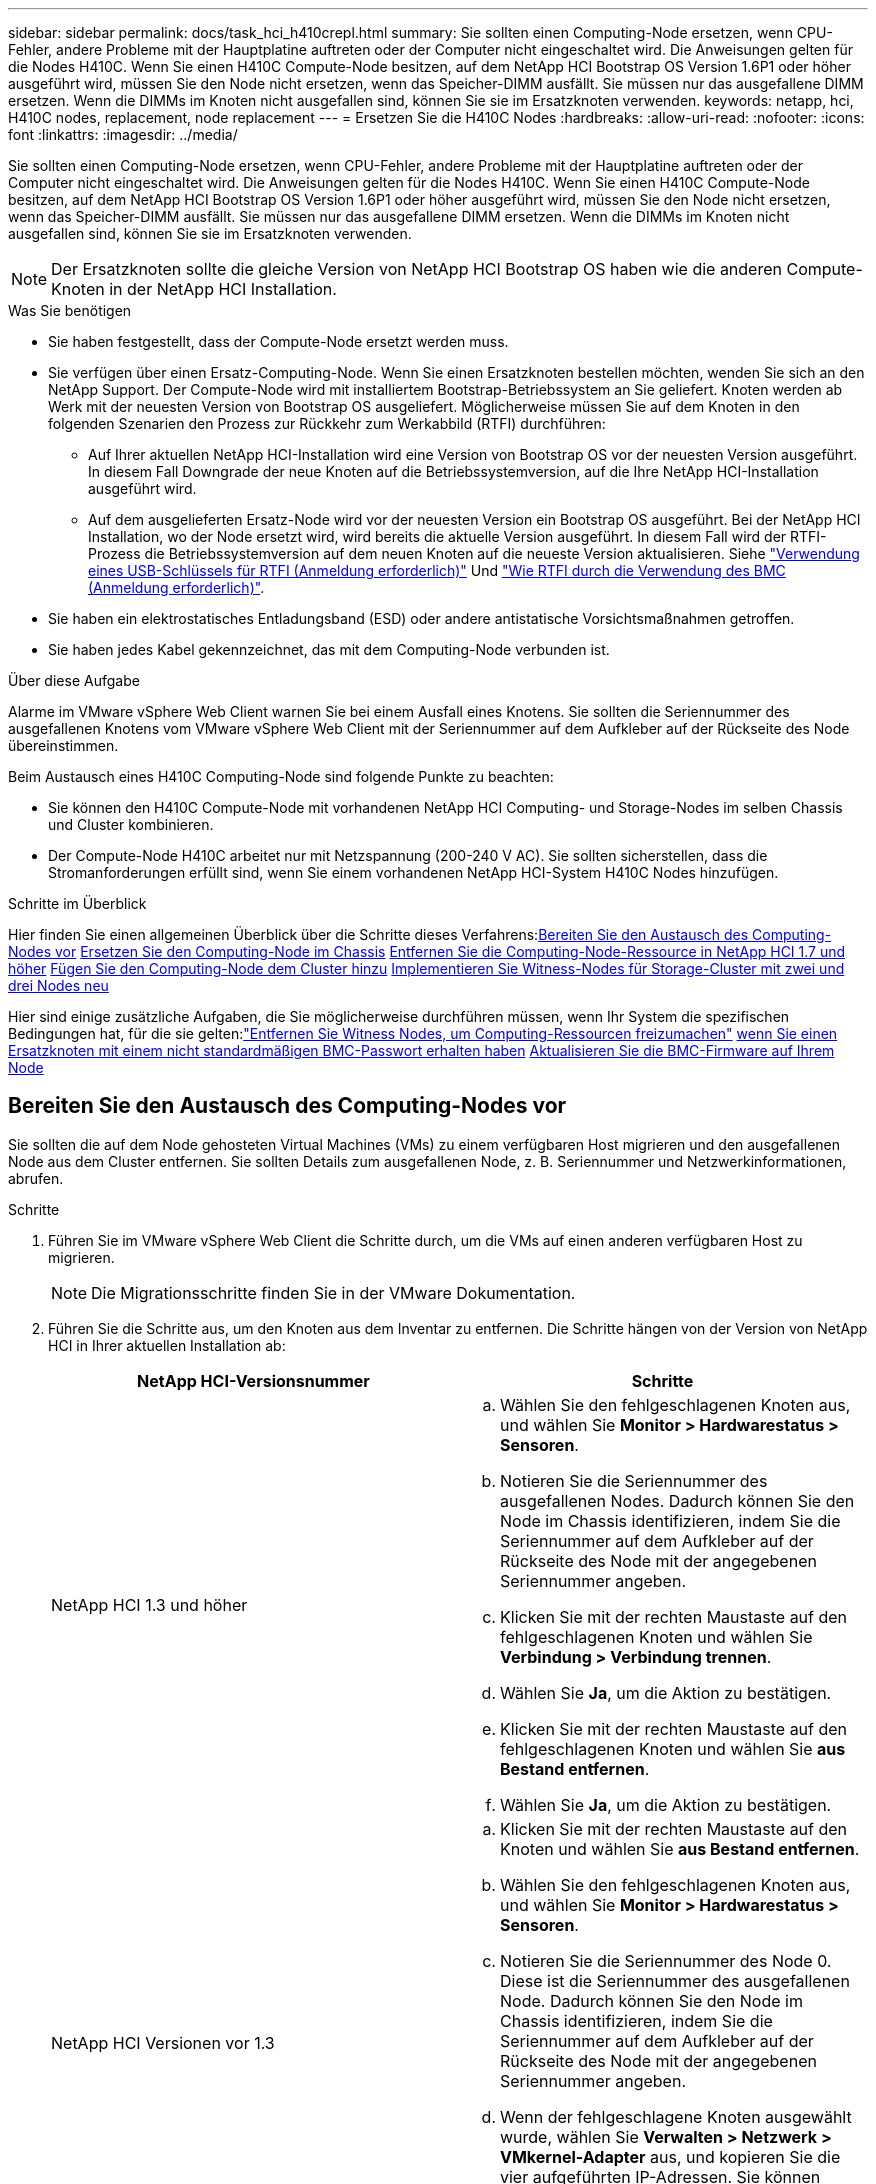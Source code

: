---
sidebar: sidebar 
permalink: docs/task_hci_h410crepl.html 
summary: Sie sollten einen Computing-Node ersetzen, wenn CPU-Fehler, andere Probleme mit der Hauptplatine auftreten oder der Computer nicht eingeschaltet wird. Die Anweisungen gelten für die Nodes H410C. Wenn Sie einen H410C Compute-Node besitzen, auf dem NetApp HCI Bootstrap OS Version 1.6P1 oder höher ausgeführt wird, müssen Sie den Node nicht ersetzen, wenn das Speicher-DIMM ausfällt. Sie müssen nur das ausgefallene DIMM ersetzen. Wenn die DIMMs im Knoten nicht ausgefallen sind, können Sie sie im Ersatzknoten verwenden. 
keywords: netapp, hci, H410C nodes, replacement, node replacement 
---
= Ersetzen Sie die H410C Nodes
:hardbreaks:
:allow-uri-read: 
:nofooter: 
:icons: font
:linkattrs: 
:imagesdir: ../media/


[role="lead"]
Sie sollten einen Computing-Node ersetzen, wenn CPU-Fehler, andere Probleme mit der Hauptplatine auftreten oder der Computer nicht eingeschaltet wird. Die Anweisungen gelten für die Nodes H410C. Wenn Sie einen H410C Compute-Node besitzen, auf dem NetApp HCI Bootstrap OS Version 1.6P1 oder höher ausgeführt wird, müssen Sie den Node nicht ersetzen, wenn das Speicher-DIMM ausfällt. Sie müssen nur das ausgefallene DIMM ersetzen. Wenn die DIMMs im Knoten nicht ausgefallen sind, können Sie sie im Ersatzknoten verwenden.


NOTE: Der Ersatzknoten sollte die gleiche Version von NetApp HCI Bootstrap OS haben wie die anderen Compute-Knoten in der NetApp HCI Installation.

.Was Sie benötigen
* Sie haben festgestellt, dass der Compute-Node ersetzt werden muss.
* Sie verfügen über einen Ersatz-Computing-Node. Wenn Sie einen Ersatzknoten bestellen möchten, wenden Sie sich an den NetApp Support. Der Compute-Node wird mit installiertem Bootstrap-Betriebssystem an Sie geliefert. Knoten werden ab Werk mit der neuesten Version von Bootstrap OS ausgeliefert. Möglicherweise müssen Sie auf dem Knoten in den folgenden Szenarien den Prozess zur Rückkehr zum Werkabbild (RTFI) durchführen:
+
** Auf Ihrer aktuellen NetApp HCI-Installation wird eine Version von Bootstrap OS vor der neuesten Version ausgeführt. In diesem Fall Downgrade der neue Knoten auf die Betriebssystemversion, auf die Ihre NetApp HCI-Installation ausgeführt wird.
** Auf dem ausgelieferten Ersatz-Node wird vor der neuesten Version ein Bootstrap OS ausgeführt. Bei der NetApp HCI Installation, wo der Node ersetzt wird, wird bereits die aktuelle Version ausgeführt. In diesem Fall wird der RTFI-Prozess die Betriebssystemversion auf dem neuen Knoten auf die neueste Version aktualisieren. Siehe link:https://kb.netapp.com/Advice_and_Troubleshooting/Hybrid_Cloud_Infrastructure/NetApp_HCI/HCI_-_How_to_RTFI_using_a_USB_key["Verwendung eines USB-Schlüssels für RTFI (Anmeldung erforderlich)"^] Und link:https://kb.netapp.com/Advice_and_Troubleshooting/Hybrid_Cloud_Infrastructure/NetApp_HCI/How_to_RTFI_an_HCI_Compute_Node_via_BMC["Wie RTFI durch die Verwendung des BMC (Anmeldung erforderlich)"^].


* Sie haben ein elektrostatisches Entladungsband (ESD) oder andere antistatische Vorsichtsmaßnahmen getroffen.
* Sie haben jedes Kabel gekennzeichnet, das mit dem Computing-Node verbunden ist.


.Über diese Aufgabe
Alarme im VMware vSphere Web Client warnen Sie bei einem Ausfall eines Knotens. Sie sollten die Seriennummer des ausgefallenen Knotens vom VMware vSphere Web Client mit der Seriennummer auf dem Aufkleber auf der Rückseite des Node übereinstimmen.

Beim Austausch eines H410C Computing-Node sind folgende Punkte zu beachten:

* Sie können den H410C Compute-Node mit vorhandenen NetApp HCI Computing- und Storage-Nodes im selben Chassis und Cluster kombinieren.
* Der Compute-Node H410C arbeitet nur mit Netzspannung (200-240 V AC). Sie sollten sicherstellen, dass die Stromanforderungen erfüllt sind, wenn Sie einem vorhandenen NetApp HCI-System H410C Nodes hinzufügen.


.Schritte im Überblick
Hier finden Sie einen allgemeinen Überblick über die Schritte dieses Verfahrens:<<Bereiten Sie den Austausch des Computing-Nodes vor>>
<<Ersetzen Sie den Computing-Node im Chassis>>
<<Entfernen Sie die Computing-Node-Ressource in NetApp HCI 1.7 und höher>>
<<Fügen Sie den Computing-Node dem Cluster hinzu>>
<<Implementieren Sie Witness-Nodes für Storage-Cluster mit zwei und drei Nodes neu>>

Hier sind einige zusätzliche Aufgaben, die Sie möglicherweise durchführen müssen, wenn Ihr System die spezifischen Bedingungen hat, für die sie gelten:link:task_hci_removewn.html["Entfernen Sie Witness Nodes, um Computing-Ressourcen freizumachen"]
<<Ändern Sie das Passwort, wenn Sie einen Ersatzknoten mit einem nicht standardmäßigen BMC-Passwort erhalten haben>>
<<Aktualisieren Sie die BMC-Firmware auf Ihrem Node>>



== Bereiten Sie den Austausch des Computing-Nodes vor

Sie sollten die auf dem Node gehosteten Virtual Machines (VMs) zu einem verfügbaren Host migrieren und den ausgefallenen Node aus dem Cluster entfernen. Sie sollten Details zum ausgefallenen Node, z. B. Seriennummer und Netzwerkinformationen, abrufen.

.Schritte
. Führen Sie im VMware vSphere Web Client die Schritte durch, um die VMs auf einen anderen verfügbaren Host zu migrieren.
+

NOTE: Die Migrationsschritte finden Sie in der VMware Dokumentation.

. Führen Sie die Schritte aus, um den Knoten aus dem Inventar zu entfernen. Die Schritte hängen von der Version von NetApp HCI in Ihrer aktuellen Installation ab:
+
[cols="2*"]
|===
| NetApp HCI-Versionsnummer | Schritte 


| NetApp HCI 1.3 und höher  a| 
.. Wählen Sie den fehlgeschlagenen Knoten aus, und wählen Sie *Monitor > Hardwarestatus > Sensoren*.
.. Notieren Sie die Seriennummer des ausgefallenen Nodes. Dadurch können Sie den Node im Chassis identifizieren, indem Sie die Seriennummer auf dem Aufkleber auf der Rückseite des Node mit der angegebenen Seriennummer angeben.
.. Klicken Sie mit der rechten Maustaste auf den fehlgeschlagenen Knoten und wählen Sie *Verbindung > Verbindung trennen*.
.. Wählen Sie *Ja*, um die Aktion zu bestätigen.
.. Klicken Sie mit der rechten Maustaste auf den fehlgeschlagenen Knoten und wählen Sie *aus Bestand entfernen*.
.. Wählen Sie *Ja*, um die Aktion zu bestätigen.




| NetApp HCI Versionen vor 1.3  a| 
.. Klicken Sie mit der rechten Maustaste auf den Knoten und wählen Sie *aus Bestand entfernen*.
.. Wählen Sie den fehlgeschlagenen Knoten aus, und wählen Sie *Monitor > Hardwarestatus > Sensoren*.
.. Notieren Sie die Seriennummer des Node 0. Diese ist die Seriennummer des ausgefallenen Node. Dadurch können Sie den Node im Chassis identifizieren, indem Sie die Seriennummer auf dem Aufkleber auf der Rückseite des Node mit der angegebenen Seriennummer angeben.
.. Wenn der fehlgeschlagene Knoten ausgewählt wurde, wählen Sie *Verwalten > Netzwerk > VMkernel-Adapter* aus, und kopieren Sie die vier aufgeführten IP-Adressen. Sie können diese Informationen wiederverwenden, wenn Sie die ersten Schritte zur Netzwerkkonfiguration in VMware ESXi ausführen.


|===




== Ersetzen Sie den Computing-Node im Chassis

Nachdem Sie den ausgefallenen Node aus dem Cluster entfernt haben, können Sie den Node aus dem Chassis entfernen und den Ersatz-Node installieren.


NOTE: Stellen Sie sicher, dass Sie einen antistatischen Schutz haben, bevor Sie die hier beschriebenen Schritte ausführen.

.Schritte
. Setzen Sie den antistatischen Schutz auf.
. Packen Sie den neuen Node aus, und stellen Sie ihn auf eine Ebene Fläche in der Nähe des Chassis ein. Bewahren Sie das Verpackungsmaterial der Verpackung auf, wenn Sie den ausgefallenen Node an NetApp zurücksenden.
. Beschriften Sie jedes Kabel, das an der Rückseite des Node eingesetzt ist, den Sie entfernen möchten. Nach der Installation des neuen Node sollten die Kabel wieder in die ursprünglichen Ports eingesetzt werden.
. Trennen Sie alle Kabel vom Node.
. Wenn Sie die DIMMs wiederverwenden möchten, entfernen Sie sie.
. Ziehen Sie den Nockengriff auf der rechten Seite des Knotens nach unten, und ziehen Sie den Knoten mit beiden Nockengriffen heraus. Der Nockengriff, den Sie nach unten ziehen sollten, hat einen Pfeil darauf, um die Richtung anzuzeigen, in der er sich bewegt. Der andere Nockengriff bewegt sich nicht und ist dort, um den Knoten herausziehen zu helfen.
+

NOTE: Unterstützen Sie den Node mit beiden Händen, wenn Sie ihn aus dem Chassis ziehen.

. Legen Sie den Knoten auf eine Ebene Fläche. Sie sollten den Node verpacken und ihn an NetApp zurücksenden.
. Installieren Sie den Ersatzknoten.
. Drücken Sie den Node in, bis Sie einen Klick hören.
+

CAUTION: Stellen Sie sicher, dass Sie beim Einschieben des Node in das Chassis keine übermäßige Kraft verwenden.

+

NOTE: Stellen Sie sicher, dass der Node eingeschaltet ist. Wenn er nicht automatisch eingeschaltet wird, drücken Sie den Netzschalter an der Vorderseite des Knotens.

. Wenn Sie die DIMMs aus dem ausgefallenen Knoten entfernt haben, setzen Sie sie in den Ersatzknoten ein.
+

NOTE: Sie sollten DIMMs in denselben Steckplätzen ersetzen, die sie im ausgefallenen Node aus entfernt wurden.

. Schließen Sie die Kabel wieder an die Anschlüsse an, von denen Sie sie ursprünglich getrennt haben. Die Etiketten, die Sie beim Trennen an den Kabeln angebracht hatten, helfen Ihnen dabei.
+

CAUTION: Wenn die Luftströmungsöffnungen an der Rückseite des Gehäuses durch Kabel oder Etiketten blockiert sind, kann dies zu vorzeitigen Komponentenausfällen aufgrund einer Überhitzung führen. Zwingen Sie die Kabel nicht zu den Ports. Kabel, Ports oder beides können beschädigt werden.

+

TIP: Stellen Sie sicher, dass der Ersatz-Node auf die gleiche Weise wie die anderen Nodes im Chassis verkabelt ist.





== Entfernen Sie die Computing-Node-Ressource in NetApp HCI 1.7 und höher

In NetApp HCI 1.7 und höher sollte nach dem physischen Austausch des Nodes die Computing-Node-Ressource über die Management-Node-APIs entfernt werden. Zur Verwendung VON REST-APIs muss auf Ihrem Storage-Cluster NetApp Element Software 11.5 oder höher ausgeführt werden. Sie sollten einen Management-Node mit Version 11.5 oder höher implementiert haben.

.Schritte
. Geben Sie die Management-Node-IP-Adresse gefolgt von /mNode ein:
`https://[IP address]/mnode`
. Wählen Sie *autorisieren* oder ein Schloss-Symbol aus und geben Sie Cluster-Administrator-Anmeldeinformationen ein, um APIs zu verwenden.
+
.. Geben Sie den Benutzernamen und das Passwort für den Cluster ein.
.. Wählen Sie Text anfordern aus der Dropdown-Liste Typ aus, wenn der Wert nicht bereits ausgewählt ist.
.. Geben Sie die Client-ID als mNode-Client ein, wenn der Wert nicht bereits gefüllt ist. Geben Sie keinen Wert für das Clientgeheimnis ein.
.. Wählen Sie *autorisieren*, um eine Sitzung zu starten.
+

NOTE: Wenn Sie die bekommen `Auth Error TypeError: Failed to fetch` Fehlermeldung nachdem Sie versuchen, die Autorisierung zu genehmigen, müssen Sie möglicherweise das SSL-Zertifikat für die MVIP Ihres Clusters akzeptieren. Kopieren Sie die IP in die Token-URL, fügen Sie die IP in eine andere Browser-Registerkarte ein und autorisieren Sie sie erneut. Wenn Sie versuchen, einen Befehl auszuführen, nachdem das Token abgelaufen ist, erhalten Sie einen `Error: UNAUTHORIZED` Fehler. Wenn Sie diese Antwort erhalten, autorisieren Sie erneut.



. Schließen Sie das Dialogfeld Verfügbare Berechtigungen.
. Wählen Sie *GET/Assets* aus.
. Wählen Sie *Probieren Sie es aus*.
. Wählen Sie *Ausführen*. Scrollen Sie im Antwortkörper nach unten zum Abschnitt „Computing“ und kopieren Sie die übergeordneten Werte und die id für den fehlgeschlagenen Rechenknoten.
. Wählen Sie *DELETE/Assets/{Asset_id}/Compute-Nodes/{Compute_id}* aus.
. Wählen Sie *Probieren Sie es aus*. Geben Sie die übergeordneten und id-Werte in Schritt 7 ein.
. Wählen Sie *Ausführen*.




== Fügen Sie den Computing-Node dem Cluster hinzu

Der Computing-Node sollte wieder dem Cluster hinzugefügt werden. Die Schritte hängen von der Version von NetApp HCI ab, die Sie ausführen.



=== NetApp HCI 1.6P1 und höher

Sie können NetApp Hybrid Cloud Control nur verwenden, wenn Ihre NetApp HCI Installation unter Version 1.6P1 oder höher ausgeführt wird.

.Was Sie benötigen
* Stellen Sie sicher, dass der vSphere Instance NetApp HCI die Lizenzierung von vSphere Enterprise Plus nutzt, wenn Sie eine Implementierung mit Virtual Distributed Switches erweitern.
* Stellen Sie sicher, dass für keine der in NetApp HCI verwendeten vCenter oder vSphere Instanzen abgelaufene Lizenzen vorhanden sind.
* Stellen Sie sicher, dass Sie über freie und nicht genutzte IPv4-Adressen im gleichen Netzwerksegment wie vorhandene Knoten verfügen (jeder neue Node muss im gleichen Netzwerk wie die vorhandenen Knoten seines Typs installiert sein).
* Stellen Sie sicher, dass Sie über die Anmeldedaten für das vCenter-Administratorkonto verfügen.
* Stellen Sie sicher, dass jeder neue Node dieselbe Netzwerktopologie und -Verkabelung wie die vorhandenen Storage- oder Computing-Cluster verwendet.
* link:task_hcc_manage_vol_access_groups.html["Verwalten Sie die Initiatoren und Volume-Zugriffsgruppen"] Für den neuen Computing-Node.


.Schritte
. Öffnen Sie die IP-Adresse des Management-Node in einem Webbrowser. Beispiel:
+
[listing]
----
https://<ManagementNodeIP>
----
. Melden Sie sich bei NetApp Hybrid Cloud Control an, indem Sie die Anmeldedaten des NetApp HCI-Storage-Cluster-Administrators bereitstellen.
. Wählen Sie im Fenster Installation erweitern die Option *erweitern*.
. Melden Sie sich bei der NetApp Deployment Engine an, indem Sie die Anmeldedaten des NetApp HCI Storage-Cluster-Administrators bereitstellen.
. Wählen Sie auf der Willkommensseite *Ja* aus.
. Führen Sie auf der Seite Endbenutzer-Lizenz die folgenden Aktionen durch:
+
.. Lesen Sie die VMware-Endbenutzer-Lizenzvereinbarung.
.. Wenn Sie die Bedingungen akzeptieren, wählen Sie *Ich akzeptiere* am Ende des Vertragstextes.


. Wählen Sie *Weiter*.
. Führen Sie auf der vCenter Seite die folgenden Schritte aus:
+
.. Geben Sie einen FQDN oder eine IP-Adresse und Administratoranmeldeinformationen für die vCenter Instanz ein, die mit Ihrer NetApp HCI-Installation verknüpft ist.
.. Wählen Sie *Weiter*.
.. Wählen Sie ein vorhandenes vSphere Datacenter aus, zu dem der neue Computing-Node hinzugefügt werden soll, oder wählen Sie *Neues Datacenter erstellen* aus, um die neuen Computing-Nodes einem neuen Datacenter hinzuzufügen.
+

NOTE: Wenn Sie „Neues Datacenter erstellen“ auswählen, wird das Feld „Cluster“ automatisch ausgefüllt.

.. Wenn Sie ein vorhandenes Datacenter ausgewählt haben, wählen Sie ein vSphere Cluster aus, mit dem die neuen Computing-Nodes verknüpft werden sollen.
+

NOTE: Wenn NetApp HCI die Netzwerkeinstellungen des ausgewählten Clusters nicht erkennen kann, stellen Sie sicher, dass die vmKernel- und vmnic-Zuordnung für die Management-, Storage- und vMotion-Netzwerke auf die Bereitstellungsstandards eingestellt sind.

.. Wählen Sie *Weiter*.


. Geben Sie auf der Seite ESXi-Anmeldeinformationen ein ESXi-Root-Passwort für den hinzuzufügenden Computing-Node oder die Nodes ein. Sie sollten dasselbe Passwort verwenden, das während der ersten NetApp HCI-Implementierung erstellt wurde.
. Wählen Sie *Weiter*.
. Wenn Sie ein neues vSphere Datacenter-Cluster erstellt haben, wählen Sie auf der Seite Netzwerktopologie eine Netzwerktopologie aus, die mit den neuen Computing-Nodes, die Sie hinzufügen, übereinstimmt.
+

NOTE: Sie können die Option mit zwei Kabeln nur auswählen, wenn Ihre Computing-Nodes die Topologie mit zwei Kabeln verwenden und die vorhandene NetApp HCI-Implementierung mit VLAN-IDs konfiguriert ist.

. Wählen Sie auf der Seite „Available Inventory“ den Node aus, den Sie der vorhandenen NetApp HCI-Installation hinzufügen möchten.
+

TIP: Bei einigen Computing-Nodes müssen Sie EVC möglicherweise auf der höchsten Ebene aktivieren, die Ihre vCenter-Version unterstützt, bevor Sie sie zu Ihrer Installation hinzufügen können. Sie sollten den vSphere-Client verwenden, um EVC für diese Computing-Nodes zu aktivieren. Aktualisieren Sie nach der Aktivierung die Seite *Inventar*, und versuchen Sie erneut, die Computing-Nodes hinzuzufügen.

. Wählen Sie *Weiter*.
. Optional: Wenn Sie einen neuen vSphere Datacenter-Cluster erstellt haben, importieren Sie auf der Seite Netzwerkeinstellungen Netzwerkinformationen aus einer vorhandenen NetApp HCI-Bereitstellung, indem Sie das Kontrollkästchen *Kopiereinstellung aus einem vorhandenen Cluster* aktivieren. Dadurch werden das Standard-Gateway und die Subnetzinformationen für jedes Netzwerk gefüllt.
. Auf der Seite Netzwerkeinstellungen wurden einige Netzwerkinformationen von der ersten Bereitstellung erkannt. Der neue Compute-Node wird nach Seriennummer aufgeführt, und Sie sollten ihm neue Netzwerkinformationen zuweisen. Führen Sie für den neuen Computing-Node die folgenden Schritte aus:
+
.. Wenn NetApp HCI ein Benennungspräfix erkannt hat, kopieren Sie es aus dem Feld Namenspräfix, und fügen Sie es als Präfix für den neuen eindeutigen Hostnamen ein, den Sie im Feld *Hostname* hinzufügen.
.. Geben Sie im Feld *Management-IP-Adresse* eine Management-IP-Adresse für den Compute-Node im Subnetz des Managementnetzwerks ein.
.. Geben Sie im Feld vMotion IP-Adresse eine vMotion IP-Adresse für den Computing-Node im Subnetz des vMotion-Netzwerks ein.
.. Geben Sie im Feld iSCSI A - IP-Adresse eine IP-Adresse für den ersten iSCSI-Port des Compute-Node im iSCSI-Netzwerk-Subnetz ein.
.. Geben Sie im Feld iSCSI B - IP-Adresse eine IP-Adresse für den zweiten iSCSI-Port des Compute-Node im iSCSI-Netzwerk-Subnetz ein.


. Wählen Sie *Weiter*.
. Auf der Seite „Überprüfung“ im Abschnitt „Netzwerkeinstellungen“ wird der neue Knoten fett gedruckt. Wenn Sie die Informationen in einem beliebigen Abschnitt ändern müssen, führen Sie die folgenden Schritte aus:
+
.. Wählen Sie *Bearbeiten* für diesen Abschnitt aus.
.. Wenn Sie die Änderungen vorgenommen haben, klicken Sie auf einer der folgenden Seiten auf Weiter, um zur Seite „Prüfen“ zurückzukehren.


. Optional: Wenn Sie keine Cluster-Statistiken und Support-Informationen an von NetApp gehostete SolidFire Active IQ Server senden möchten, deaktivieren Sie das endgültige Kontrollkästchen. Hierdurch wird der Zustand und die Diagnoseüberwachung in Echtzeit für NetApp HCI deaktiviert. Wenn diese Funktion deaktiviert wird, ist es für NetApp nicht mehr möglich, NetApp HCI proaktiv zu unterstützen und zu überwachen, um Probleme zu erkennen und zu beheben, bevor die Produktion beeinträchtigt wird.
. Wählen Sie *Knoten Hinzufügen*. Sie können den Fortschritt überwachen, während NetApp HCI die Ressourcen hinzufügt und konfiguriert.
. Optional: Vergewissern Sie sich, dass der neue Computing-Node in vCenter sichtbar ist.




=== NetApp HCI 1.4 P2, 1.4 und 1.3

Wenn Ihre NetApp HCI-Installation Version 1.4P2, 1.4 oder 1.3 ausführt, können Sie den Node mit der NetApp Deployment Engine dem Cluster hinzufügen.

.Was Sie benötigen
* Stellen Sie sicher, dass der vSphere Instance NetApp HCI die Lizenzierung von vSphere Enterprise Plus nutzt, wenn Sie eine Implementierung mit Virtual Distributed Switches erweitern.
* Stellen Sie sicher, dass für keine der in NetApp HCI verwendeten vCenter oder vSphere Instanzen abgelaufene Lizenzen vorhanden sind.
* Stellen Sie sicher, dass Sie über freie und nicht genutzte IPv4-Adressen im gleichen Netzwerksegment wie vorhandene Knoten verfügen (jeder neue Node muss im gleichen Netzwerk wie die vorhandenen Knoten seines Typs installiert sein).
* Stellen Sie sicher, dass Sie über die Anmeldedaten für das vCenter-Administratorkonto verfügen.
* Stellen Sie sicher, dass jeder neue Node dieselbe Netzwerktopologie und -Verkabelung wie die vorhandenen Storage- oder Computing-Cluster verwendet.


.Schritte
. Navigieren Sie zu der Management-IP-Adresse eines der vorhandenen Storage-Nodes:
`http://<storage_node_management_IP_address>/`
. Melden Sie sich bei der NetApp Deployment Engine an, indem Sie die Anmeldedaten des NetApp HCI Storage-Cluster-Administrators bereitstellen.
. Wählen Sie *Erweitern Sie Ihre Installation*.
. Wählen Sie auf der Willkommensseite *Ja* aus.
. Führen Sie auf der Seite Endbenutzer-Lizenz die folgenden Aktionen durch:
+
.. Lesen Sie die VMware-Endbenutzer-Lizenzvereinbarung.
.. Wenn Sie die Bedingungen akzeptieren, wählen Sie *Ich akzeptiere* am Ende des Vertragstextes.


. Wählen Sie *Weiter*.
. Führen Sie auf der vCenter Seite die folgenden Schritte aus:
+
.. Geben Sie einen FQDN oder eine IP-Adresse und Administratoranmeldeinformationen für die vCenter Instanz ein, die mit Ihrer NetApp HCI-Installation verknüpft ist.
.. Wählen Sie *Weiter*.
.. Wählen Sie ein vorhandenes vSphere Datacenter aus, dem der neue Computing-Node hinzugefügt werden soll.
.. Wählen Sie ein vSphere-Cluster aus, dem der neue Computing-Node zugeordnet werden soll.
+

NOTE: Wenn Sie einen Compute-Node mit einer CPU-Generation hinzufügen, der sich von der CPU-Generation der vorhandenen Computing-Nodes unterscheidet und bei der steuernden vCenter Instanz Enhanced vMotion Compatibility (EVC) deaktiviert ist, sollten Sie EVC aktivieren, bevor Sie fortfahren. Dadurch wird für vMotion Funktionalität nach der Erweiterung gesorgt.

.. Wählen Sie *Weiter*.


. Erstellen Sie auf der Seite ESXi Credentials ESXi Administrator Credentials für den hinzuzufügenden Computing-Node. Sie sollten dieselben Master-Anmeldeinformationen verwenden, die während der ersten NetApp HCI-Bereitstellung erstellt wurden.
. Wählen Sie *Weiter*.
. Wählen Sie auf der Seite „Available Inventory“ den Node aus, den Sie der vorhandenen NetApp HCI-Installation hinzufügen möchten.
+

TIP: Bei einigen Computing-Nodes müssen Sie EVC möglicherweise auf der höchsten Ebene aktivieren, die Ihre vCenter-Version unterstützt, bevor Sie sie zu Ihrer Installation hinzufügen können. Sie sollten den vSphere-Client verwenden, um EVC für diese Computing-Nodes zu aktivieren. Aktualisieren Sie nach dem Aktivieren die Seite „Inventar“, und versuchen Sie erneut, die Computing-Nodes hinzuzufügen.

. Wählen Sie *Weiter*.
. Führen Sie auf der Seite Netzwerkeinstellungen die folgenden Schritte aus:
+
.. Überprüfen Sie die bei der ersten Bereitstellung erkannten Informationen.
.. Jeder neue Computing-Node wird nach Seriennummer aufgeführt. Sollten Sie ihm neue Netzwerkinformationen zuweisen. Führen Sie für jeden neuen Storage-Node die folgenden Schritte aus:
+
... Wenn NetApp HCI ein Benennungspräfix erkannt hat, kopieren Sie es aus dem Feld Erkennungspräfix, und fügen Sie es als Präfix für den neuen eindeutigen Hostnamen ein, den Sie im Feld Hostname hinzufügen.
... Geben Sie im Feld Management-IP-Adresse eine Management-IP-Adresse für den Computing-Node im Subnetz des Managementnetzwerks ein.
... Geben Sie im Feld vMotion IP-Adresse eine vMotion IP-Adresse für den Computing-Node im Subnetz des vMotion-Netzwerks ein.
... Geben Sie im Feld iSCSI A - IP-Adresse eine IP-Adresse für den ersten iSCSI-Port des Compute-Node im iSCSI-Netzwerk-Subnetz ein.
... Geben Sie im Feld iSCSI B - IP-Adresse eine IP-Adresse für den zweiten iSCSI-Port des Compute-Node im iSCSI-Netzwerk-Subnetz ein.


.. Wählen Sie *Weiter*.


. Auf der Seite „Überprüfung“ im Abschnitt „Netzwerkeinstellungen“ wird der neue Knoten fett gedruckt. Wenn Sie Änderungen an den Informationen in einem beliebigen Abschnitt vornehmen möchten, führen Sie die folgenden Schritte aus:
+
.. Wählen Sie *Bearbeiten* für diesen Abschnitt aus.
.. Wenn Sie die Änderungen abgeschlossen haben, wählen Sie auf den nachfolgenden Seiten *Weiter* aus, um zur Seite Überprüfung zurückzukehren.


. Optional: Wenn Sie keine Cluster-Statistiken und Support-Informationen an von NetApp gehostete Active IQ Server senden möchten, deaktivieren Sie das endgültige Kontrollkästchen. Hierdurch wird der Zustand und die Diagnoseüberwachung in Echtzeit für NetApp HCI deaktiviert. Wenn diese Funktion deaktiviert wird, ist es für NetApp nicht mehr möglich, NetApp HCI proaktiv zu unterstützen und zu überwachen, um Probleme zu erkennen und zu beheben, bevor die Produktion beeinträchtigt wird.
. Wählen Sie *Knoten Hinzufügen*. Sie können den Fortschritt überwachen, während NetApp HCI die Ressourcen hinzufügt und konfiguriert.
. Optional: Vergewissern Sie sich, dass der neue Computing-Node in vCenter sichtbar ist.




=== NetApp HCI 1.2, 1.1 und 1.0

Nachdem der Node physisch ersetzt wurde, sollten Sie ihn zurück zum VMware ESXi Cluster hinzufügen und verschiedene Netzwerkkonfigurationen durchführen, damit Sie alle verfügbaren Funktionen nutzen können.


NOTE: Sie sollten über eine Konsole oder Tastatur, Video, Maus (KVM) verfügen, um diese Schritte auszuführen.

.Schritte
. VMware ESXi Version 6.0.0 installieren und konfigurieren Sie wie folgt:
+
.. Wählen Sie auf der Fernbedienung oder dem KVM-Bildschirm die Option *Power Control > Set Power Reset* aus. Hierdurch wird der Node neu gestartet.
.. Wählen Sie im sich öffnenden Startmenü durch Drücken der nach-unten-Taste die Option *ESXi Install* aus.
+

NOTE: Dieses Fenster bleibt nur fünf Sekunden lang geöffnet. Wenn Sie die Auswahl nicht in fünf Sekunden treffen, sollten Sie den Knoten erneut starten.

.. Drücken Sie *Enter*, um den Installationsvorgang zu starten.
.. Führen Sie die Schritte im Installationsassistenten durch.
+

NOTE: Wenn Sie aufgefordert werden, den Datenträger auszuwählen, auf dem ESXi installiert werden soll, sollten Sie das zweite Laufwerk in der Liste durch Auswahl der nach-unten-Taste auswählen. Wenn Sie zur Eingabe eines Root-Passworts aufgefordert werden, sollten Sie das gleiche Passwort eingeben, das Sie in der NetApp Deployment Engine beim Einrichten von NetApp HCI konfiguriert haben.

.. Drücken Sie nach Abschluss der Installation *Enter*, um den Knoten neu zu starten.
+

NOTE: Standardmäßig wird der Knoten mit dem NetApp HCI Bootstrap-Betriebssystem neu gestartet. Sie sollten eine einmalige Konfiguration auf dem Knoten durchführen, damit er VMware ESXi verwendet.



. Konfigurieren Sie VMware ESXi auf dem Knoten wie folgt:
+
.. Geben Sie im Anmeldefenster des NetApp HCI Bootstrap OS Terminal User Interface (TUI) die folgenden Informationen ein:
+
... Benutzername: Element
... Passwort: CatchTheFire!


.. Drücken Sie die nach-unten-Taste, um *OK* auszuwählen.
.. Drücken Sie zum Anmelden die Eingabetaste*.
.. Wählen Sie im Hauptmenü mit der nach-unten-Taste *Support Tunnel > Open Support Tunnel* aus.
.. Geben Sie im angezeigten Fenster Portinformationen ein.
+

NOTE: Hierzu sollten Sie sich an den NetApp Support wenden. NetApp Support meldet sich beim Node an, um die Boot-Konfigurationsdatei festzulegen und die Konfigurationsaufgabe abzuschließen.

.. Starten Sie den Node neu.


. Konfigurieren Sie das Managementnetzwerk wie folgt:
+
.. Melden Sie sich bei VMware ESXi an, indem Sie die folgenden Anmeldedaten eingeben:
+
... Benutzername: Root
... Passwort: Das Passwort, das Sie beim Installieren von VMware ESXi festgelegt haben.
+

NOTE: Das Passwort sollte mit den Parametern übereinstimmen, die Sie bei der Einrichtung von NetApp HCI in der NetApp Deployment Engine konfiguriert haben.



.. Wählen Sie * Managementnetzwerk konfigurieren*, und drücken Sie *Enter*.
.. Wählen Sie *Netzwerkadapter* aus, und drücken Sie *Enter*.
.. Wählen Sie *vmnic2* und *vmnic3* aus, und drücken Sie *Enter*.
.. Wählen Sie *IPv4-Konfiguration* aus, und drücken Sie die Leertaste auf der Tastatur, um die Option statische Konfiguration auszuwählen.
.. Geben Sie die IP-Adresse, die Subnetzmaske und die Standard-Gateway-Informationen ein, und drücken Sie *Enter*. Sie können die kopierten Informationen wiederverwenden, bevor Sie den Node entfernt haben. Die IP-Adresse, die Sie hier eingeben, ist die Management-Netzwerk-IP-Adresse, die Sie zuvor kopiert haben.
.. Drücken Sie * Esc*, um den Abschnitt Managementnetzwerk konfigurieren zu beenden.
.. Wählen Sie *Ja*, um die Änderungen anzuwenden.


. Fügen Sie den Node (Host) zum Cluster hinzu und konfigurieren Sie das Netzwerk, so dass der Node mit den anderen Nodes im Cluster synchronisiert wird:
+
.. Wählen Sie im VMware vSphere Web Client *Hosts und Cluster* aus.
.. Klicken Sie mit der rechten Maustaste auf den Cluster, dem Sie den Knoten hinzufügen möchten, und wählen Sie *Host hinzufügen*. Der Assistent führt Sie durch das Hinzufügen des Hosts.
+

NOTE: Wenn Sie zur Eingabe des Benutzernamens und des Passworts aufgefordert werden, verwenden Sie die folgenden Anmeldedaten: Benutzername: Root Passwort: Das Passwort, das Sie bei der Einrichtung von NetApp HCI in der NetApp Deployment Engine konfiguriert haben

+
Es kann ein paar Minuten dauern, bis der Node dem Cluster hinzugefügt wurde. Nach Abschluss des Prozesses wird der neu hinzugefügte Node unter dem Cluster aufgeführt.

.. Wählen Sie den Knoten aus, und wählen Sie dann *Verwalten > Networking > Virtuelle Switches* aus, und führen Sie die folgenden Schritte aus:
+
... Wählen Sie *vSwitch0*. Es sollte nur vSwitch0 in der angezeigten Tabelle angezeigt werden.
... Wählen Sie in der angezeigten Grafik *VM Network* aus, und klicken Sie auf *X*, um die VM-Netzwerkanschlussgruppe zu entfernen.
+
image::h410c-esxi-1.gif[Zeigt den Bildschirm an, um die VM-Netzwerkanschlussgruppe zu entfernen.]

... Bestätigen Sie die Aktion.
... Wählen Sie *vSwitch0* und dann das Bleistiftsymbol, um die Einstellungen zu bearbeiten.
... Wählen Sie im Fenster vSwitch0 - Einstellungen bearbeiten die Option *Teaming und Failover* aus.
... Stellen Sie sicher, dass vmnic3 unter Standby-Adapter aufgeführt ist, und wählen Sie *OK* aus.
... Wählen Sie in der angezeigten Grafik *Management Network* aus, und wählen Sie das Bleistiftsymbol, um die Einstellungen zu bearbeiten.
+
image::h410c-mgmtnetwork.gif[Zeigt den Bildschirm an, in dem Sie das Managementnetzwerk bearbeiten.]

... Wählen Sie im Fenster Verwaltungsnetzwerk - Einstellungen bearbeiten die Option *Teaming und Failover* aus.
... Bewegen Sie vmnic3 mit dem Pfeilsymbol in den Standby-Adapter, und wählen Sie *OK* aus.


.. Wählen Sie im Dropdown-Menü Aktionen die Option *Netzwerke hinzufügen* aus, und geben Sie die folgenden Details in das angezeigte Fenster ein:
+
... Wählen Sie für den Verbindungstyp *Virtuelle Maschine Portgruppe für einen Standard-Switch* aus, und wählen Sie *Weiter*.
... Wählen Sie für das Zielgerät die Option zum Hinzufügen eines neuen Standardschalters aus, und wählen Sie *Weiter*.
... Wählen Sie *+* Aus.
... Wählen Sie im Fenster physische Adapter zum Wechseln hinzufügen die Option vmnic0 und vmnic4 aus, und wählen Sie *OK* aus. Vmnic0 und vmnic4 sind nun unter Aktive Adapter aufgelistet.
... Wählen Sie *Weiter*.
... Überprüfen Sie unter Verbindungseinstellungen, ob VM Network die Netzwerkbezeichnung ist, und wählen Sie *Weiter*.
... Wenn Sie bereit sind, fortzufahren, wählen Sie *Fertig stellen*. VSwitch1 wird in der Liste der virtuellen Switches angezeigt.


.. Wählen Sie *vSwitch1* aus, und wählen Sie das Bleistiftsymbol, um die Einstellungen wie folgt zu bearbeiten:
+
... Stellen Sie unter Eigenschaften die MTU auf 9000 ein, und wählen Sie *OK*. Wählen Sie in der angezeigten Grafik *VM Network* aus, und klicken Sie auf das Bleistiftsymbol, um die Einstellungen wie folgt zu bearbeiten:


.. Wählen Sie *Sicherheit* aus, und wählen Sie die folgenden Optionen aus:
+
image::vswitch1.gif[Zeigt die Sicherheitsauswahl für das VM-Netzwerk an.]

+
... Wählen Sie *Teaming und Failover*, und aktivieren Sie das Kontrollkästchen *Override*.
... Bewegen Sie vmnic0 mithilfe des Pfeilsymbols in Standby-Adapter.
... Wählen Sie *OK*.


.. Wenn vSwitch1 ausgewählt ist, wählen Sie aus dem Dropdown-Menü Aktionen die Option *Netzwerk hinzufügen* aus, und geben Sie die folgenden Details in das angezeigte Fenster ein:
+
... Wählen Sie für den Verbindungstyp *VMkernel Netzwerkadapter* aus, und wählen Sie *Weiter*.
... Wählen Sie für das Zielgerät die Option, um einen vorhandenen Standard-Switch zu verwenden, navigieren Sie zu vSwitch1, und wählen Sie *Weiter* aus.
... Ändern Sie unter Port-Eigenschaften das Netzwerketikett in vMotion, aktivieren Sie unter Enable Services das Kontrollkästchen für vMotion Traffic und wählen Sie *Next* aus.
... Geben Sie unter IPv4-Einstellungen die IPv4-Informationen ein, und wählen Sie *Weiter*. Die IP-Adresse, die Sie hier eingeben, ist die vMotion IP-Adresse, die Sie zuvor kopiert haben.
... Wenn Sie bereit sind, fortzufahren, wählen Sie *Fertig stellen*.


.. Wählen Sie in der angezeigten Grafik vMotion aus, und wählen Sie das Bleistiftsymbol aus, um die Einstellungen wie folgt zu bearbeiten:
+
... Wählen Sie *Sicherheit* aus, und wählen Sie die folgenden Optionen aus:
+
image::vmotion.gif[Zeigt die Sicherheitsauswahl für vMotion an.]

... Wählen Sie *Teaming und Failover*, und aktivieren Sie das Kontrollkästchen *Override*.
... Bewegen Sie vmnic4 mithilfe des Pfeilsymbols in Standby-Adapter.
... Wählen Sie *OK*.


.. Wenn vSwitch1 ausgewählt ist, wählen Sie aus dem Dropdown-Menü Aktionen die Option *Netzwerk hinzufügen* aus, und geben Sie die folgenden Details in das angezeigte Fenster ein:
+
... Wählen Sie für den Verbindungstyp *VMkernel Netzwerkadapter* aus, und wählen Sie *Weiter*.
... Wählen Sie für das Zielgerät die Option zum Hinzufügen eines neuen Standardschalters aus, und wählen Sie *Weiter*.
... Wählen Sie *+* Aus.
... Wählen Sie im Fenster physische Adapter zum Wechseln hinzufügen die Option vmnic1 und vmnic5 aus, und wählen Sie *OK* aus. Vmnic1 und vmnic5 sind nun unter Aktive Adapter aufgelistet.
... Wählen Sie *Weiter*.
... Ändern Sie unter Port-Eigenschaften das Netzwerketikett in iSCSI-B, und wählen Sie *Weiter*.
... Geben Sie unter IPv4-Einstellungen die IPv4-Informationen ein, und wählen Sie *Weiter*. Die hier angegebene IP-Adresse ist die iSCSI-B-IP-Adresse, die Sie zuvor kopiert haben.
... Wenn Sie bereit sind, fortzufahren, wählen Sie *Fertig stellen*. VSwitch2 wird in der Liste der virtuellen Switches angezeigt.


.. Wählen Sie *vSwitch2* und wählen Sie das Bleistiftsymbol, um die Einstellungen wie folgt zu bearbeiten:
+
... Stellen Sie unter Eigenschaften die MTU auf 9000 ein, und wählen Sie *OK*.


.. Wählen Sie in der angezeigten Grafik *iSCSI-B* aus, und wählen Sie das Bleistiftsymbol, um die Einstellungen wie folgt zu bearbeiten:
+
... Wählen Sie *Sicherheit* aus, und wählen Sie die folgenden Optionen aus:
+
image::iscsi-b.gif[Zeigt die Sicherheitsauswahl für das iSCSI-B-Netzwerk an.]

... Wählen Sie *Teaming und Failover*, und aktivieren Sie das Kontrollkästchen *Override*.
... Bewegen Sie vmnic1 mit dem Pfeilsymbol in nicht verwendete Adapter.
... Wählen Sie *OK*.


.. Wählen Sie im Dropdown-Menü Aktionen die Option *Netzwerke hinzufügen* aus, und geben Sie die folgenden Details in das angezeigte Fenster ein:
+
... Wählen Sie für den Verbindungstyp *VMkernel Netzwerkadapter* aus, und wählen Sie *Weiter*.
... Wählen Sie für das Zielgerät die Option, um einen vorhandenen Standard-Switch zu verwenden, navigieren Sie zu vSwitch2, und wählen Sie *Weiter* aus.
... Ändern Sie unter Port-Eigenschaften die Netzwerkbezeichnung auf iSCSI-A und wählen Sie *Next* aus.
... Geben Sie unter IPv4-Einstellungen die IPv4-Informationen ein, und wählen Sie *Weiter*. Die IP-Adresse, die Sie hier eingeben, ist die iSCSI-A-IP-Adresse, die Sie zuvor kopiert haben.
... Wenn Sie bereit sind, fortzufahren, wählen Sie *Fertig stellen*.


.. Wählen Sie in der angezeigten Grafik *iSCSI-A* aus, und wählen Sie das Bleistiftsymbol, um die Einstellungen wie folgt zu bearbeiten:
+
... Wählen Sie *Sicherheit* aus, und wählen Sie die folgenden Optionen aus:
+
image::iscsi-a.gif[Zeigt die Sicherheitsauswahl für das iSCSI-A-Netzwerk an.]

... Wählen Sie *Teaming und Failover*, und aktivieren Sie das Kontrollkästchen *Override*.
... Bewegen Sie vmnic5 mit dem Pfeilsymbol in nicht verwendete Adapter.
... Wählen Sie *OK*.


.. Wenn der neu hinzugefügte Knoten ausgewählt und die Registerkarte Verwalten geöffnet ist, wählen Sie *Storage > Speicheradapter* aus, und führen Sie die folgenden Schritte aus:
+
... Wählen Sie *+* und wählen Sie *Software iSCSI Adapter*.
... Um den iSCSI-Adapter hinzuzufügen, wählen Sie im Dialogfeld *OK* aus.
... Wählen Sie unter Speicheradapter den iSCSI-Adapter aus, und kopieren Sie auf der Registerkarte Eigenschaften den iSCSI-Namen.
+
image::iscsi adapter name.gif[Zeigt die IQN-Zeichenfolge des iSCSI-Adapters an.]

+

NOTE: Sie benötigen den iSCSI-Namen beim Erstellen des Initiators.



.. Führen Sie im NetApp SolidFire vCenter Plug-in folgende Schritte aus:
+
... Wählen Sie *Verwaltung > Initiatoren > Erstellen*.
... Wählen Sie *Einen einzelnen Initiator erstellen* aus.
... Geben Sie die zuvor kopierte IQN-Adresse im Feld IQN/WWPN ein.
... Wählen Sie *OK*.
... Wählen Sie *Massenaktionen* aus, und wählen Sie *zu Volume Access Group* hinzufügen.
... Wählen Sie *NetApp HCI*, und wählen Sie *Hinzufügen*.


.. Wählen Sie im VMware vSphere Web Client unter Storage Adapter den iSCSI-Adapter aus, und führen Sie die folgenden Schritte aus:
+
... Wählen Sie unter Adapterdetails die Option *Ziele > dynamische Erkennung > Hinzufügen* aus.
... Geben Sie die SVIP-IP-Adresse in das Feld iSCSI-Server ein.
+

NOTE: Um die SVIP-IP-Adresse zu erhalten, wählen Sie *NetApp Element-Verwaltung* und kopieren Sie die SVIP-IP-Adresse. Behalten Sie die Standard-Portnummer wie lautet bei. Es sollte 3260 sein.

... Wählen Sie *OK*. Es wird eine Meldung angezeigt, die eine erneute Überprüfung des Speicheradapters empfiehlt.
... Wählen Sie das Symbol für den erneuten Scan aus.
+
image::rescan.gif[Zeigt das Symbol für die erneute Überprüfung der Speicheradapter an.]

... Wählen Sie unter Adapterdetails die Option *Network Port Binding* aus, und wählen Sie *+* aus.
... Aktivieren Sie die Kontrollkästchen für iSCSI-B und iSCSI-A, und klicken Sie auf OK. Es wird eine Meldung angezeigt, die eine erneute Überprüfung des Speicheradapters empfiehlt.
... Wählen Sie das Symbol für den erneuten Scan aus. Nachdem die erneute Überprüfung abgeschlossen ist, überprüfen Sie, ob die Volumes im Cluster auf dem neuen Computing-Node (Host) sichtbar sind.








== Implementieren Sie Witness-Nodes für Storage-Cluster mit zwei und drei Nodes neu

Nachdem Sie den ausgefallenen Computing-Node physisch ersetzt haben, sollten Sie die NetApp HCI Witness Node VM neu bereitstellen, wenn der ausgefallene Computing-Node den Witness Node hostet. Diese Anweisungen gelten nur für Computing-Nodes, die Teil einer NetApp HCI Installation mit zwei oder drei Storage-Clustern sind.

.Was Sie benötigen
* Stellen Sie die folgenden Informationen zusammen:
+
** Cluster-Name aus dem Storage-Cluster
** Subnetzmaske, Gateway-IP-Adresse, DNS-Server und Domain-Informationen für das Management-Netzwerk
** Subnetzmaske für das Storage-Netzwerk


* Stellen Sie sicher, dass Sie Zugriff auf das Storage Cluster haben, damit Sie dem Cluster die Witness Nodes hinzufügen können.
* Berücksichtigen Sie die folgenden Bedingungen, um zu entscheiden, ob Sie den vorhandenen Witness Node aus dem VMware vSphere Web Client oder dem Storage-Cluster entfernen möchten:
+
** Wenn Sie denselben VM-Namen für den neuen Witness Node verwenden möchten, sollten Sie alle Verweise auf den alten Witness Node aus vSphere löschen.
** Wenn Sie denselben Hostnamen auf dem neuen Witness Node verwenden möchten, sollten Sie zuerst den alten Witness Node aus dem Storage-Cluster entfernen.
+

NOTE: Sie können den alten Witness Node nicht entfernen, wenn das Cluster nur zwei physische Storage-Nodes (und keine Witness Nodes) aufweist. In diesem Szenario sollten Sie zuerst den neuen Witness Node zum Cluster hinzufügen, bevor Sie den alten entfernen. Sie können den Witness Node mithilfe des NetApp Element Management-Erweiterungspunkts aus dem Cluster entfernen.





.Wann sollten Sie Witness Nodes neu bereitstellen?
Sie sollten Witness Nodes in den folgenden Szenarien erneut bereitstellen:

* Sie haben einen fehlgeschlagenen Computing-Node ersetzt, der Teil einer NetApp HCI Installation ist. Er verfügt über ein Storage-Cluster mit zwei oder drei Nodes und der ausgefallene Computing-Node hostet eine Witness-Node-VM.
* Sie haben auf dem Rechenknoten die Prozedur Return to Factory Image (RTFI) durchgeführt.
* Die Witness Node VM ist beschädigt.
* Die Witness Node VM wurde versehentlich aus ESXi entfernt. Die VM wird mithilfe der Vorlage konfiguriert, die im Rahmen der ursprünglichen Implementierung mithilfe der NetApp Deployment Engine erstellt wurde. Hier ist ein Beispiel für eine Witness Node VM:
+
image::vm-template.png[Zeigt einen Screenshot der VM-Vorlage Witness Node.]




NOTE: Wenn Sie die VM-Vorlage gelöscht haben, wenden Sie sich an den NetApp Support, um das .ova Image für den Witness Node zu erhalten und es erneut zu implementieren. Sie können die Vorlage von herunterladen link:https://mysupport.netapp.com/site/products/all/details/netapp-hci/downloads-tab/download/62542/WN_12.0/downloads["Hier (Anmeldung erforderlich)"^]. Sie sollten den Support jedoch für die Anleitung bei der Einrichtung beauftragen.

.Schritte
. Wählen Sie im VMware vSphere Web Client *Hosts und Cluster* aus.
. Klicken Sie mit der rechten Maustaste auf den Compute-Node, der die Witness Node VM hostet, und wählen Sie *New Virtual Machine* aus.
. Wählen Sie * aus Vorlage* bereitstellen aus, und wählen Sie *Weiter*.
. Führen Sie die Schritte im Assistenten aus:
+
.. Wählen Sie *Data Center*, suchen Sie die VM-Vorlage und wählen Sie *Next*.
.. Geben Sie einen Namen für die VM im folgenden Format ein: NetApp-Witness-Node-##
+

NOTE: ## sollte durch eine Nummer ersetzt werden.

.. Lassen Sie die Standardauswahl für den VM-Standort unverändert, und wählen Sie *Weiter*.
.. Behalten Sie die Standardauswahl für die Ziel-Computing-Ressource unverändert bei, und wählen Sie *Weiter*.
.. Wählen Sie den lokalen Datenspeicher aus, und wählen Sie *Weiter* aus. Der freie Speicherplatz auf dem lokalen Datastore ist je nach Computing-Plattform unterschiedlich.
.. Wählen Sie *Power on Virtual Machine after creation* aus der Liste der Deploy-Optionen aus, und wählen Sie *Next*.
.. Überprüfen Sie die Auswahl, und wählen Sie *Fertig stellen*.


. Konfigurieren Sie die Management-, Storage-Netzwerk- und Cluster-Einstellungen für den Witness Node wie folgt:
+
.. Wählen Sie im VMware vSphere Web Client *Hosts und Cluster* aus.
.. Klicken Sie mit der rechten Maustaste auf den Zeugen-Knoten, und schalten Sie ihn ein, wenn er nicht bereits eingeschaltet ist.
.. Wählen Sie in der Ansicht Zusammenfassung des Witness Node die Option *Web Console starten* aus.
.. Warten Sie, bis der Witness Node mit dem blauen Hintergrund zum Menü hochstartet.
.. Wählen Sie eine beliebige Stelle in der Konsole aus, um auf das Menü zuzugreifen.
.. Konfigurieren Sie das Managementnetzwerk wie folgt:
+
... Drücken Sie die nach-unten-Taste, um zum Netzwerk zu navigieren, und drücken Sie dann *Enter* für OK.
... Navigieren Sie zu *Network config*, und drücken Sie dann *Enter* für OK.
... Navigieren Sie zu *net0*, und drücken Sie dann *Enter* für OK.
... Drücken Sie *Tab*, bis Sie zum IPv4-Feld gelangen. Löschen Sie gegebenenfalls die vorhandene IP im Feld und geben Sie die Management-IP-Informationen für den Witness-Knoten ein. Überprüfen Sie auch die Subnetzmaske und das Gateway.
+

NOTE: Auf der VM-Host-Ebene wird kein VLAN-Tagging angewendet, Tagging wird in vSwitch behandelt.

... Drücken Sie *Tab*, um zu OK zu navigieren, und drücken Sie *Enter*, um die Änderungen zu speichern. Nach der Konfiguration des Managementnetzwerks kehrt der Bildschirm zum Netzwerk zurück.


.. Konfigurieren Sie das Storage-Netzwerk wie folgt:
+
... Drücken Sie die nach-unten-Taste, um zum Netzwerk zu navigieren, und drücken Sie dann *Enter* für OK.
... Navigieren Sie zu *Network config*, und drücken Sie dann *Enter* für OK.
... Navigieren Sie zu *net1*, und drücken Sie dann *Enter* für OK.
... Drücken Sie *Tab*, bis Sie zum IPv4-Feld gelangen. Löschen Sie gegebenenfalls die vorhandene IP im Feld und geben Sie die Speicher-IP-Informationen für den Witness-Knoten ein.
... Drücken Sie *Tab*, um zu OK zu navigieren, und drücken Sie *Enter*, um die Änderungen zu speichern.
... Setzen Sie die MTU auf 9000.
+

NOTE: Wenn die MTU nicht festgelegt ist, bevor Sie den Witness Node zum Cluster hinzufügen, werden für inkonsistente MTU-Einstellungen Cluster-Warnungen angezeigt. Dadurch wird verhindert, dass die Speicherbereinigung ausgeführt wird und Performance-Probleme auftreten.

... Drücken Sie *Tab*, um zu OK zu navigieren, und drücken Sie *Enter*, um die Änderungen zu speichern. Nach der Konfiguration des Speichernetzwerks kehrt der Bildschirm zum Netzwerk zurück.


.. Konfigurieren Sie die Cluster-Einstellungen wie folgt:
+
... Drücken Sie *Tab*, um zu Abbrechen zu navigieren, und drücken Sie *Enter*.
... Navigieren Sie zu *Cluster-Einstellungen*, und drücken Sie dann *Enter* für OK.
... Drücken Sie *Tab*, um zu Einstellungen ändern zu navigieren, und drücken Sie *Enter*, um Einstellungen zu ändern.
... Drücken Sie *Tab*, um zum Feld Hostname zu navigieren, und geben Sie den Hostnamen ein.
... Drücken Sie die nach-unten-Taste, um das Feld Cluster zuzugreifen, und geben Sie vom Storage-Cluster den Cluster-Namen ein.
... Drücken Sie die *Tab*-Taste, um zur OK-Taste zu navigieren, und drücken Sie *Enter*.




. Fügen Sie den Witness Node dem Storage-Cluster wie folgt hinzu:
+
.. Greifen Sie über den vSphere Web Client auf den Erweiterungspunkt für die NetApp Element-Verwaltung über die Registerkarte *Shortcuts* oder das Seitenfeld zu.
.. Wählen Sie *NetApp Element-Verwaltung > Cluster*.
.. Wählen Sie die Unterregisterkarte *Nodes* aus.
.. Wählen Sie in der Dropdown-Liste * Ausstehend* aus, um die Liste der Knoten anzuzeigen. Der Witness Node sollte in der Liste der ausstehenden Nodes angezeigt werden.
.. Aktivieren Sie das Kontrollkästchen für den Knoten, den Sie hinzufügen möchten, und wählen Sie *Knoten hinzufügen*. Nach Abschluss der Aktion wird der Node in der Liste der aktiven Nodes für das Cluster angezeigt.






== Ändern Sie das Passwort, wenn Sie einen Ersatzknoten mit einem nicht standardmäßigen BMC-Passwort erhalten haben

Einige Austauschknoten können mit nicht standardmäßigen Passwörtern für die Baseboard Management Controller (BMC) Benutzeroberfläche geliefert werden. Wenn Sie einen Ersatzknoten mit einem nicht standardmäßigen BMC-Passwort erhalten, sollten Sie das Passwort auf den Standard „ADMIN“ ändern.

.Schritte
. Ermitteln Sie, ob Sie einen Ersatzknoten mit einem nicht standardmäßigen BMC-Kennwort erhalten haben:
+
.. Suchen Sie nach einem Aufkleber unter dem IPMI-Port an der Rückseite des erhaltenen Ersatzknoten. Wenn Sie einen Aufkleber unter dem IPMI-Port finden, bedeutet dies, dass Sie einen Knoten mit einem nicht standardmäßigen BMC-Passwort erhalten haben. Das folgende Beispielbild finden Sie unter:
+
image::bmc pw sticker.png[Zeigt die Rückseite des Nodes mit dem Aufkleber unter dem IPMI-Port an.]

.. Notieren Sie sich das Passwort.


. Melden Sie sich bei der BMC-Benutzeroberfläche mit dem eindeutigen Kennwort an, das auf dem Aufkleber gefunden wurde.
. Wählen Sie *Werkseinstellung* aus, und wählen Sie die Optionsschaltfläche *Aktuelle Einstellungen entfernen und die Benutzereinstellungen auf ADMIN/ADMIN* setzen:
. Wählen Sie *Wiederherstellen*.
. Melden Sie sich ab und melden Sie sich dann wieder an, um zu bestätigen, dass die Anmeldeinformationen jetzt geändert wurden.




== Aktualisieren Sie die BMC-Firmware auf Ihrem Node

Nach dem Austausch des Computing-Node müssen Sie eventuell die Firmware-Version aktualisieren. Sie können die neueste Firmware-Datei aus dem Dropdown-Menü auf der herunterladen link:https://mysupport.netapp.com/site/products/all/details/netapp-hci/downloads-tab["NetApp Support Site (Anmeldung erforderlich)"^].

.Schritte
. Melden Sie sich bei der Baseboard Management Controller (BMC) UI an.
. Wählen Sie *Wartung > Firmware-Aktualisierung*.
+
image::h410c-bmc1.png[Zeigt die BMC-UI-Navigation für Firmware-Updates an.]

. Wählen Sie in der BMC-Konsole die Option *Wartung* aus.
+
image::h410c-bmc2.png[Zeigt den Wartungsbildschirm in der BMC-Benutzeroberfläche an.]

. Wählen Sie auf der Registerkarte Wartung in der Navigation links in der Benutzeroberfläche die Option *Firmware-Aktualisierung* aus, und wählen Sie *Aktualisierungsmodus eingeben*.
+
image::h410c-bmc3.png[Zeigt den Bildschirm Firmware-Aktualisierung in der BMC-Benutzeroberfläche an.]

. Wählen Sie im Bestätigungsdialogfeld * Ja* aus.
. Wählen Sie *Durchsuchen*, um das hochzuladende Firmware-Image auszuwählen, und wählen Sie *Firmware hochladen*. Das Laden der Firmware von einem Standort außerhalb der direkten Umgebung des Node kann zu längeren Ladezeiten und möglichen Timeouts führen.
. Lassen Sie die Konfigurationsprüfungen beibehalten zu, und wählen Sie *Upgrade starten*. Das Upgrade dauert etwa 5 Minuten. Wenn Ihre Upload-Zeit 60 Minuten überschreitet, brechen Sie den Upload ab und übertragen Sie die Datei auf einen lokalen Rechner in der Nähe des Knotens. Wenn Ihre Sitzung nicht mehr verfügbar ist, wird möglicherweise eine Reihe von Warnungen angezeigt, während Sie versuchen, sich wieder im Firmware-Update-Bereich der BMC-Benutzeroberfläche anzumelden. Wenn Sie das Upgrade abbrechen, werden Sie zur Anmeldeseite umgeleitet.
. Wählen Sie nach Abschluss der Aktualisierung die Option *OK* aus, und warten Sie, bis der Knoten neu gestartet wurde. Melden Sie sich nach dem Upgrade an, und wählen Sie *System* aus, um zu überprüfen, ob die *Firmware-Version* mit der von Ihnen hochgeladenen Version übereinstimmt.




== Weitere Informationen

* https://www.netapp.com/us/documentation/hci.aspx["Ressourcen-Seite zu NetApp HCI"^]
* http://docs.netapp.com/sfe-122/index.jsp["SolidFire und Element Software Documentation Center"^]


